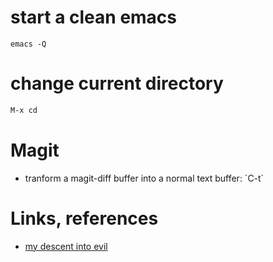 #+STARTUP: overview
#+STARTUP: indent

* start a clean emacs
   #+BEGIN_SRC shell
   emacs -Q
   #+END_SRC

* change current directory
#+BEGIN_SRC emacs-lisp
M-x cd
#+END_SRC

* Magit
- tranform a magit-diff buffer into a normal text buffer: `C-t`
* Links, references
- [[https://medium.com/@bryangarza/my-descent-into-evil-98f7017475b6#.49n4guhq4][my descent into evil]]

